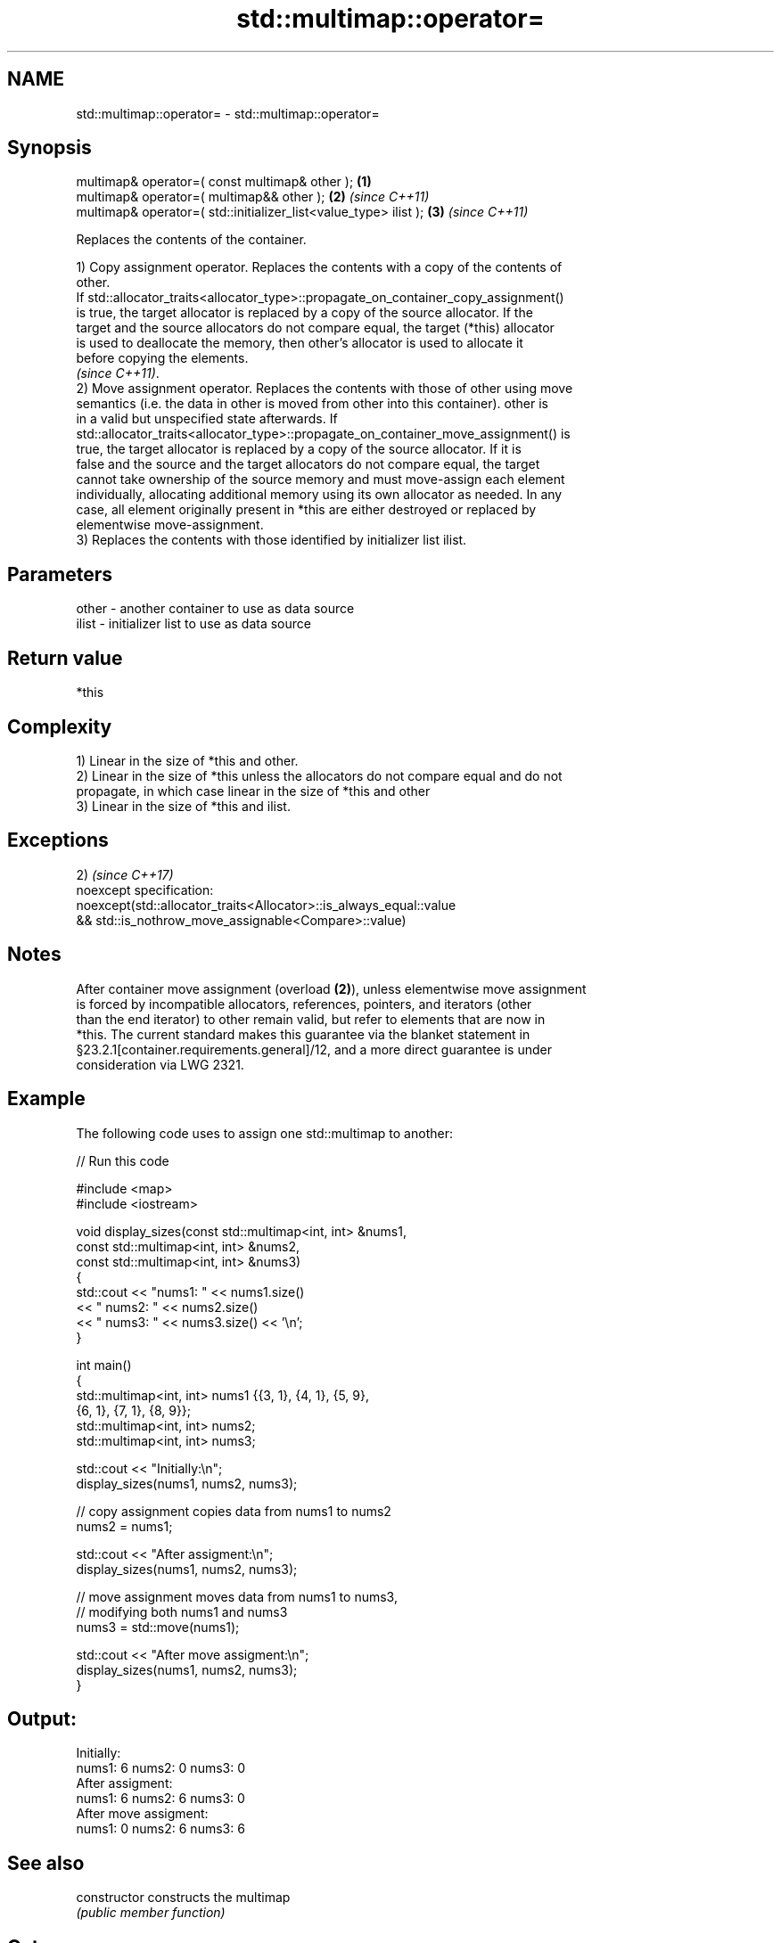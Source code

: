 .TH std::multimap::operator= 3 "Apr  2 2017" "2.1 | http://cppreference.com" "C++ Standard Libary"
.SH NAME
std::multimap::operator= \- std::multimap::operator=

.SH Synopsis
   multimap& operator=( const multimap& other );                   \fB(1)\fP
   multimap& operator=( multimap&& other );                        \fB(2)\fP \fI(since C++11)\fP
   multimap& operator=( std::initializer_list<value_type> ilist ); \fB(3)\fP \fI(since C++11)\fP

   Replaces the contents of the container.

   1) Copy assignment operator. Replaces the contents with a copy of the contents of
   other.
   If std::allocator_traits<allocator_type>::propagate_on_container_copy_assignment()
   is true, the target allocator is replaced by a copy of the source allocator. If the
   target and the source allocators do not compare equal, the target (*this) allocator
   is used to deallocate the memory, then other's allocator is used to allocate it
   before copying the elements.
   \fI(since C++11)\fP.
   2) Move assignment operator. Replaces the contents with those of other using move
   semantics (i.e. the data in other is moved from other into this container). other is
   in a valid but unspecified state afterwards. If
   std::allocator_traits<allocator_type>::propagate_on_container_move_assignment() is
   true, the target allocator is replaced by a copy of the source allocator. If it is
   false and the source and the target allocators do not compare equal, the target
   cannot take ownership of the source memory and must move-assign each element
   individually, allocating additional memory using its own allocator as needed. In any
   case, all element originally present in *this are either destroyed or replaced by
   elementwise move-assignment.
   3) Replaces the contents with those identified by initializer list ilist.

.SH Parameters

   other - another container to use as data source
   ilist - initializer list to use as data source

.SH Return value

   *this

.SH Complexity

   1) Linear in the size of *this and other.
   2) Linear in the size of *this unless the allocators do not compare equal and do not
   propagate, in which case linear in the size of *this and other
   3) Linear in the size of *this and ilist.

.SH Exceptions

   2)                                                                \fI(since C++17)\fP
   noexcept specification:
   noexcept(std::allocator_traits<Allocator>::is_always_equal::value
   && std::is_nothrow_move_assignable<Compare>::value)

.SH Notes

   After container move assignment (overload \fB(2)\fP), unless elementwise move assignment
   is forced by incompatible allocators, references, pointers, and iterators (other
   than the end iterator) to other remain valid, but refer to elements that are now in
   *this. The current standard makes this guarantee via the blanket statement in
   §23.2.1[container.requirements.general]/12, and a more direct guarantee is under
   consideration via LWG 2321.

.SH Example

   The following code uses to assign one std::multimap to another:

   
// Run this code

 #include <map>
 #include <iostream>

 void display_sizes(const std::multimap<int, int> &nums1,
                    const std::multimap<int, int> &nums2,
                    const std::multimap<int, int> &nums3)
 {
     std::cout << "nums1: " << nums1.size()
               << " nums2: " << nums2.size()
               << " nums3: " << nums3.size() << '\\n';
 }

 int main()
 {
     std::multimap<int, int> nums1 {{3, 1}, {4, 1}, {5, 9},
                                    {6, 1}, {7, 1}, {8, 9}};
     std::multimap<int, int> nums2;
     std::multimap<int, int> nums3;

     std::cout << "Initially:\\n";
     display_sizes(nums1, nums2, nums3);

     // copy assignment copies data from nums1 to nums2
     nums2 = nums1;

     std::cout << "After assigment:\\n";
     display_sizes(nums1, nums2, nums3);

     // move assignment moves data from nums1 to nums3,
     // modifying both nums1 and nums3
     nums3 = std::move(nums1);

     std::cout << "After move assigment:\\n";
     display_sizes(nums1, nums2, nums3);
 }

.SH Output:

 Initially:
 nums1: 6 nums2: 0 nums3: 0
 After assigment:
 nums1: 6 nums2: 6 nums3: 0
 After move assigment:
 nums1: 0 nums2: 6 nums3: 6

.SH See also

   constructor   constructs the multimap
                 \fI(public member function)\fP

.SH Category:

     * conditionally noexcept
